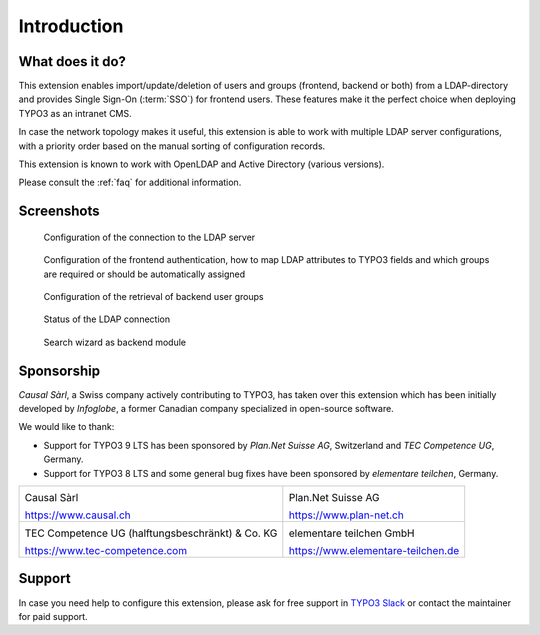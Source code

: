 ﻿.. include:: ../Includes.rst.txt
.. _introduction:

Introduction
============

.. _what-it-does:

What does it do?
----------------

This extension enables import/update/deletion of users and groups (frontend,
backend or both) from a LDAP-directory and provides Single Sign-On (:term:`SSO`)
for frontend users. These features make it the perfect choice when deploying
TYPO3 as an intranet CMS.

In case the network topology makes it useful, this extension is able to work
with multiple LDAP server configurations, with a priority order based on the
manual sorting of configuration records.

This extension is known to work with OpenLDAP and Active Directory (various
versions).

Please consult the :ref:`faq` for additional information.


.. _screenshots:

Screenshots
-----------

.. figure:: ../Images/configuration-ldap.png
	:alt: Configuration of the LDAP server

	Configuration of the connection to the LDAP server


.. figure:: ../Images/configuration-fe-users.png
	:alt: Configuration of the frontend users

	Configuration of the frontend authentication, how to map LDAP attributes to
	TYPO3 fields and which groups are required or should be automatically
	assigned


.. figure:: ../Images/configuration-be-groups.png
	:alt: Configuration of backend groups

	Configuration of the retrieval of backend user groups


.. figure:: ../Images/status.png
	:alt: LDAP status

	Status of the LDAP connection


.. figure:: ../Images/search-wizard.png
	:alt: Search wizard

	Search wizard as backend module


.. _sponsorship:

Sponsorship
-----------

*Causal Sàrl*, a Swiss company actively contributing to TYPO3, has taken over
this extension which has been initially developed by *Infoglobe*, a former
Canadian company specialized in open-source software.

We would like to thank:

- Support for TYPO3 9 LTS has been sponsored by *Plan.Net Suisse AG*,
  Switzerland and *TEC Competence UG*, Germany.
- Support for TYPO3 8 LTS and some general bug fixes have been sponsored by
  *elementare teilchen*, Germany.

.. tabularcolumns:: |p{7.53cm}|p{7.53cm}|

+---------------------------------------------------+---------------------------------------------------+
| .. image:: ../Images/logo-causal.png              | .. image:: ../Images/logo-plannet.png             |
|     :alt: Causal Sàrl                             |     :alt: Plan.Net Suisse AG                      |
|     :width: 200px                                 |     :width: 200px                                 |
|                                                   |                                                   |
| Causal Sàrl                                       | Plan.Net Suisse AG                                |
|                                                   |                                                   |
| https://www.causal.ch                             | https://www.plan-net.ch                           |
+---------------------------------------------------+---------------------------------------------------+
| .. image:: ../Images/logo-tec-competence.png      | .. image:: ../Images/logo-elementare-teilchen.png |
|     :alt: TEC Competence UG                       |     :alt: elementare teilchen GmbH                |
|     :width: 200px                                 |     :width: 200px                                 |
|                                                   |                                                   |
| TEC Competence UG (halftungsbeschränkt) & Co. KG  | elementare teilchen GmbH                          |
|                                                   |                                                   |
| https://www.tec-competence.com                    | https://www.elementare-teilchen.de                |
+---------------------------------------------------+---------------------------------------------------+


.. _support:

Support
-------

In case you need help to configure this extension, please ask for free support
in `TYPO3 Slack <https://typo3.slack.com/>`_ or contact the maintainer for paid
support.

